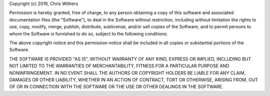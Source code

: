 Copyright (c) 2019, Chris Withers

Permission is hereby granted, free of charge, to any person 
obtaining a copy of this software and associated documentation 
files (the "Software"), to deal in the Software without restriction, 
including without limitation the rights to use, copy, modify, merge, 
publish, distribute, sublicense, and/or sell copies of the Software, 
and to permit persons to whom the Software is furnished to do so, 
subject to the following conditions:

The above copyright notice and this permission notice shall be 
included in all copies or substantial portions of the Software.

THE SOFTWARE IS PROVIDED "AS IS", WITHOUT WARRANTY OF ANY KIND, 
EXPRESS OR IMPLIED, INCLUDING BUT NOT LIMITED TO THE WARRANTIES 
OF MERCHANTABILITY, FITNESS FOR A PARTICULAR PURPOSE AND 
NONINFRINGEMENT. IN NO EVENT SHALL THE AUTHORS OR COPYRIGHT HOLDERS 
BE LIABLE FOR ANY CLAIM, DAMAGES OR OTHER LIABILITY, WHETHER IN AN 
ACTION OF CONTRACT, TORT OR OTHERWISE, ARISING FROM, OUT OF OR IN 
CONNECTION WITH THE SOFTWARE OR THE USE OR OTHER DEALINGS IN THE 
SOFTWARE.

